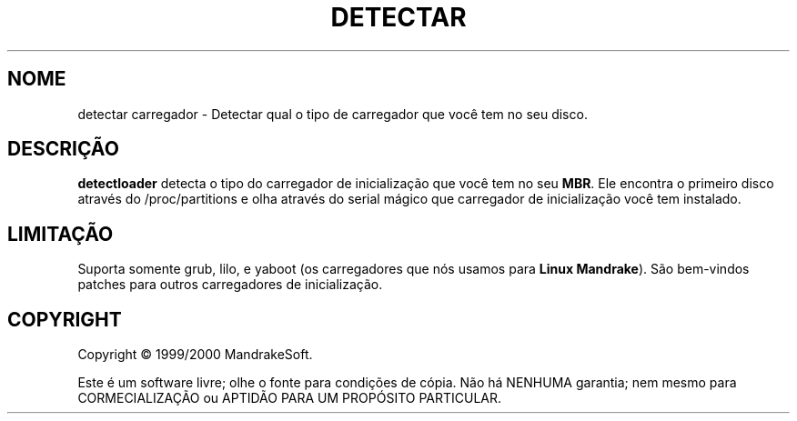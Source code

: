 .TH DETECTAR CARREGADOR 8 "Abril de 2000" "initscripts" "MandrakeSoft"
.SH NOME
detectar carregador \- Detectar qual o tipo de carregador que você tem no seu disco.
.SH DESCRIÇÃO
.PP
\fBdetectloader\fR detecta o tipo do carregador de inicialização que você tem no seu 
\fBMBR\fR. Ele encontra o primeiro disco através do /proc/partitions e olha através do serial mágico que carregador de inicialização você tem instalado.
.SH LIMITAÇÃO
.PP
Suporta somente grub, lilo, e yaboot (os carregadores que nós usamos para \fBLinux
Mandrake\fR). São bem-vindos patches para outros carregadores de inicialização.
.SH COPYRIGHT
Copyright \(co 1999/2000 MandrakeSoft.
.PP
Este é um software livre; olhe o fonte para condições de cópia. Não há NENHUMA
garantia; nem mesmo para CORMECIALIZAÇÃO ou APTIDÃO PARA UM PROPÓSITO
PARTICULAR.
